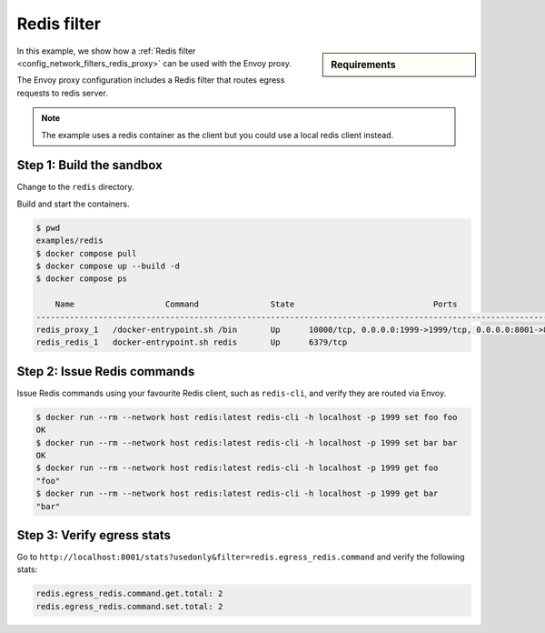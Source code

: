 .. _install_sandboxes_redis_filter:

Redis filter
============

.. sidebar:: Requirements

   .. include:: _include/docker-env-setup-link.rst

In this example, we show how a :ref:`Redis filter <config_network_filters_redis_proxy>` can be used with the Envoy proxy.

The Envoy proxy configuration includes a Redis filter that routes egress requests to redis server.

.. note::
   The example uses a redis container as the client but you could use a local redis client instead.

Step 1: Build the sandbox
*************************

Change to the ``redis`` directory.

Build and start the containers.

.. code-block:: console

  $ pwd
  examples/redis
  $ docker compose pull
  $ docker compose up --build -d
  $ docker compose ps

      Name                   Command               State                             Ports
  ------------------------------------------------------------------------------------------------------------------
  redis_proxy_1   /docker-entrypoint.sh /bin       Up      10000/tcp, 0.0.0.0:1999->1999/tcp, 0.0.0.0:8001->8001/tcp
  redis_redis_1   docker-entrypoint.sh redis       Up      6379/tcp

Step 2: Issue Redis commands
****************************

Issue Redis commands using your favourite Redis client, such as ``redis-cli``, and verify they are routed via Envoy.

.. code-block:: console

  $ docker run --rm --network host redis:latest redis-cli -h localhost -p 1999 set foo foo
  OK
  $ docker run --rm --network host redis:latest redis-cli -h localhost -p 1999 set bar bar
  OK
  $ docker run --rm --network host redis:latest redis-cli -h localhost -p 1999 get foo
  "foo"
  $ docker run --rm --network host redis:latest redis-cli -h localhost -p 1999 get bar
  "bar"

Step 3: Verify egress stats
***************************

Go to ``http://localhost:8001/stats?usedonly&filter=redis.egress_redis.command`` and verify the following stats:

.. code-block:: none

  redis.egress_redis.command.get.total: 2
  redis.egress_redis.command.set.total: 2

.. seealso::

   :ref:`Envoy Redis filter <config_network_filters_redis_proxy>`
      Learn more about using the Envoy Redis filter.

   :ref:`Envoy admin quick start guide <start_quick_start_admin>`
      Quick start guide to the Envoy admin interface.

   `Redis <https://redis.io>`_
      The Redis in-memory data structure store.

